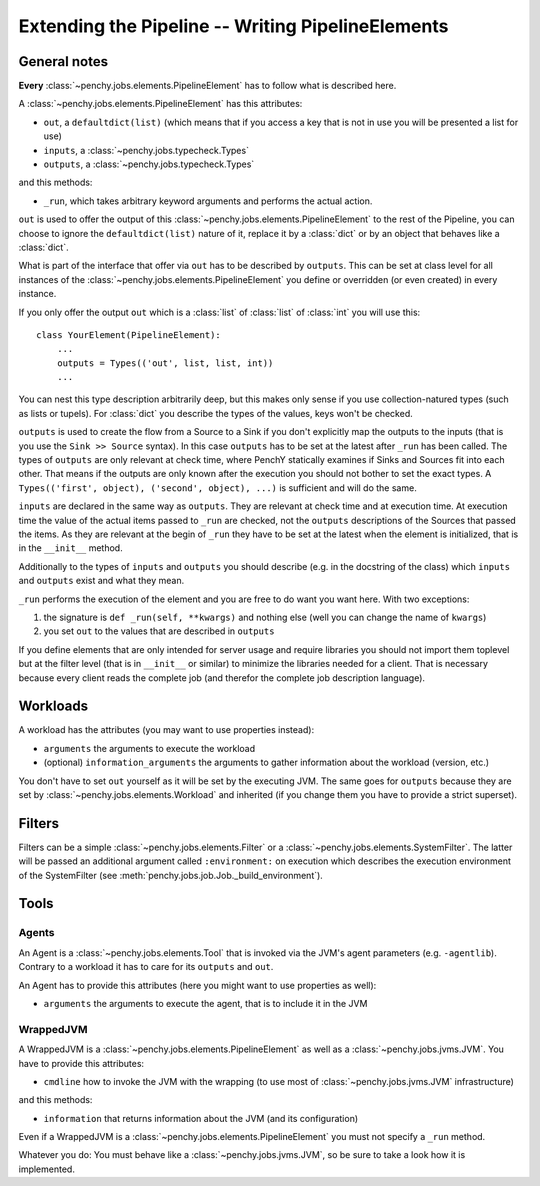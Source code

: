 ====================================================
 Extending the Pipeline -- Writing PipelineElements
====================================================

General notes
=============

**Every** :class:`~penchy.jobs.elements.PipelineElement` has to follow what is
described here.

A :class:`~penchy.jobs.elements.PipelineElement` has this attributes:

- ``out``, a ``defaultdict(list)`` (which means that if you access a key that is
  not in use you will be presented a list for use)
- ``inputs``, a :class:`~penchy.jobs.typecheck.Types`
- ``outputs``, a :class:`~penchy.jobs.typecheck.Types`

and this methods:

- ``_run``, which takes arbitrary keyword arguments and performs the actual action.

``out`` is used to offer the output of this
:class:`~penchy.jobs.elements.PipelineElement` to the rest of the Pipeline, you
can choose to ignore the ``defaultdict(list)`` nature of it, replace it by a
:class:`dict` or by an object that behaves like a :class:`dict`.

What is part of the interface that offer via ``out`` has to be described by
``outputs``.
This can be set at class level for all instances of the
:class:`~penchy.jobs.elements.PipelineElement` you define or overridden (or even
created) in every instance.

If you only offer the output ``out`` which is a :class:`list` of :class:`list`
of :class:`int` you will use this::

    class YourElement(PipelineElement):
        ...
        outputs = Types(('out', list, list, int))
        ...

You can nest this type description arbitrarily deep, but this makes only sense
if you use collection-natured types (such as lists or tupels).
For :class:`dict` you describe the types of the values, keys won't be checked.

``outputs`` is used to create the flow from a Source to a Sink if you don't
explicitly map the outputs to the inputs (that is you use the ``Sink >> Source``
syntax).
In this case ``outputs`` has to be set at the latest after ``_run`` has been
called.
The types of ``outputs`` are only relevant at check time, where PenchY
statically examines if Sinks and Sources fit into each other.
That means if the outputs are only known after the execution you should not
bother to set the exact types.
A ``Types(('first', object), ('second', object), ...)`` is sufficient and will
do the same.

``inputs`` are declared in the same way as ``outputs``.
They are relevant at check time and at execution time.
At execution time the value of the actual items passed to ``_run`` are checked,
not the ``outputs`` descriptions of the Sources that passed the items.
As they are relevant at the begin of ``_run`` they have to be set at the latest
when the element is initialized, that is in the ``__init__`` method.

Additionally to the types of ``inputs`` and ``outputs`` you should describe
(e.g. in the docstring of the class) which ``inputs`` and ``outputs`` exist and
what they mean.

``_run`` performs the execution of the element and you are free to do want you
want here.
With two exceptions:

1. the signature is ``def _run(self, **kwargs)`` and nothing else (well you can
   change the name of ``kwargs``)
2. you set ``out`` to the values that are described in ``outputs``


If you define elements that are only intended for server usage and require
libraries you should not import them toplevel but at the filter level (that is
in ``__init__`` or similar) to minimize the libraries needed for a client.
That is necessary because every client reads the complete job (and therefor the
complete job description language).

Workloads
=========

A workload has the attributes (you may want to use properties instead):

- ``arguments`` the arguments to execute the workload
- (optional) ``information_arguments`` the arguments to gather information about
  the workload (version, etc.)

You don't have to set ``out`` yourself as it will be set by the executing JVM.
The same goes for ``outputs`` because they are set by
:class:`~penchy.jobs.elements.Workload` and inherited (if you change them you
have to provide a strict superset).

Filters
=======

Filters can be a simple :class:`~penchy.jobs.elements.Filter` or a
:class:`~penchy.jobs.elements.SystemFilter`.
The latter will be passed an additional argument called ``:environment:`` on
execution which describes the execution environment of the SystemFilter (see
:meth:`penchy.jobs.job.Job._build_environment`).

Tools
=====

Agents
------

An Agent is a :class:`~penchy.jobs.elements.Tool` that is invoked via the JVM's
agent parameters (e.g.  ``-agentlib``).
Contrary to a workload it has to care for its ``outputs`` and ``out``.

An Agent has to provide this attributes (here you might want to use properties as well):

- ``arguments`` the arguments to execute the agent, that is to include it in the JVM

WrappedJVM
----------

A WrappedJVM is a :class:`~penchy.jobs.elements.PipelineElement` as well as a
:class:`~penchy.jobs.jvms.JVM`.
You have to provide this attributes:

- ``cmdline`` how to invoke the JVM with the wrapping (to use most of
  :class:`~penchy.jobs.jvms.JVM` infrastructure)

and this methods:

- ``information`` that returns information about the JVM (and its configuration)

Even if a WrappedJVM is a :class:`~penchy.jobs.elements.PipelineElement` you
must not specify a ``_run`` method.

Whatever you do: You must behave like a :class:`~penchy.jobs.jvms.JVM`, so be
sure to take a look how it is implemented.
